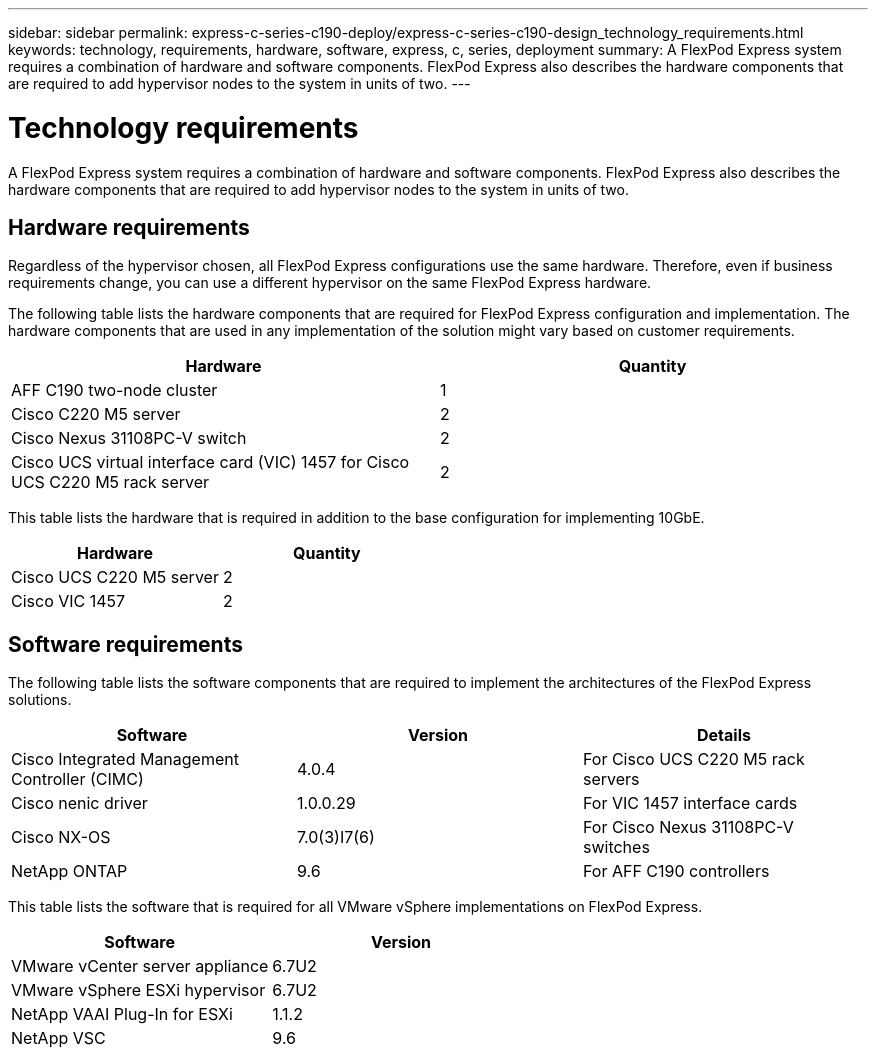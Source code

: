 ---
sidebar: sidebar
permalink: express-c-series-c190-deploy/express-c-series-c190-design_technology_requirements.html
keywords: technology, requirements, hardware, software, express, c, series, deployment
summary: A FlexPod Express system requires a combination of hardware and software components. FlexPod Express also describes the hardware components that are required to add hypervisor nodes to the system in units of two.
---

= Technology requirements
:hardbreaks:
:nofooter:
:icons: font
:linkattrs:
:imagesdir: ./../media/

//
// This file was created with NDAC Version 2.0 (August 17, 2020)
//
// 2021-06-03 12:10:21.882094
//

[.lead]
A FlexPod Express system requires a combination of hardware and software components. FlexPod Express also describes the hardware components that are required to add hypervisor nodes to the system in units of two.

== Hardware requirements

Regardless of the hypervisor chosen, all FlexPod Express configurations use the same hardware. Therefore, even if business requirements change, you can use a different hypervisor on the same FlexPod Express hardware.

The following table lists the hardware components that are required for FlexPod Express configuration and implementation. The hardware components that are used in any implementation of the solution might vary based on customer requirements.

|===
|Hardware |Quantity

|AFF C190 two-node cluster
|1
|Cisco C220 M5 server
|2
|Cisco Nexus 31108PC-V switch
|2
|Cisco UCS virtual interface card (VIC) 1457 for Cisco UCS C220 M5 rack server
|2
|===

This table lists the hardware that is required in addition to the base configuration for implementing 10GbE.

|===
|Hardware |Quantity

|Cisco UCS C220 M5 server
|2
|Cisco VIC 1457
|2
|===

== Software requirements

The following table lists the software components that are required to implement the architectures of the FlexPod Express solutions.

|===
|Software |Version |Details

|Cisco Integrated Management Controller (CIMC)
|4.0.4
|For Cisco UCS C220 M5 rack servers
|Cisco nenic driver
|1.0.0.29
|For VIC 1457 interface cards
|Cisco NX-OS
|7.0(3)I7(6)
|For Cisco Nexus 31108PC-V switches
|NetApp ONTAP
|9.6
|For AFF C190 controllers
|===

This table lists the software that is required for all VMware vSphere implementations on FlexPod Express.

|===
|Software |Version

|VMware vCenter server appliance
|6.7U2
|VMware vSphere ESXi hypervisor
|6.7U2
|NetApp VAAI Plug-In for ESXi
|1.1.2
|NetApp VSC
|9.6
|===
